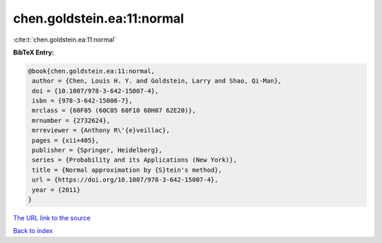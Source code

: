 chen.goldstein.ea:11:normal
===========================

:cite:t:`chen.goldstein.ea:11:normal`

**BibTeX Entry:**

.. code-block:: bibtex

   @book{chen.goldstein.ea:11:normal,
    author = {Chen, Louis H. Y. and Goldstein, Larry and Shao, Qi-Man},
    doi = {10.1007/978-3-642-15007-4},
    isbn = {978-3-642-15006-7},
    mrclass = {60F05 (60C05 60F10 60H07 62E20)},
    mrnumber = {2732624},
    mrreviewer = {Anthony R\'{e}veillac},
    pages = {xii+405},
    publisher = {Springer, Heidelberg},
    series = {Probability and its Applications (New York)},
    title = {Normal approximation by {S}tein's method},
    url = {https://doi.org/10.1007/978-3-642-15007-4},
    year = {2011}
   }
`The URL link to the source <ttps://doi.org/10.1007/978-3-642-15007-4}>`_


`Back to index <../By-Cite-Keys.html>`_
